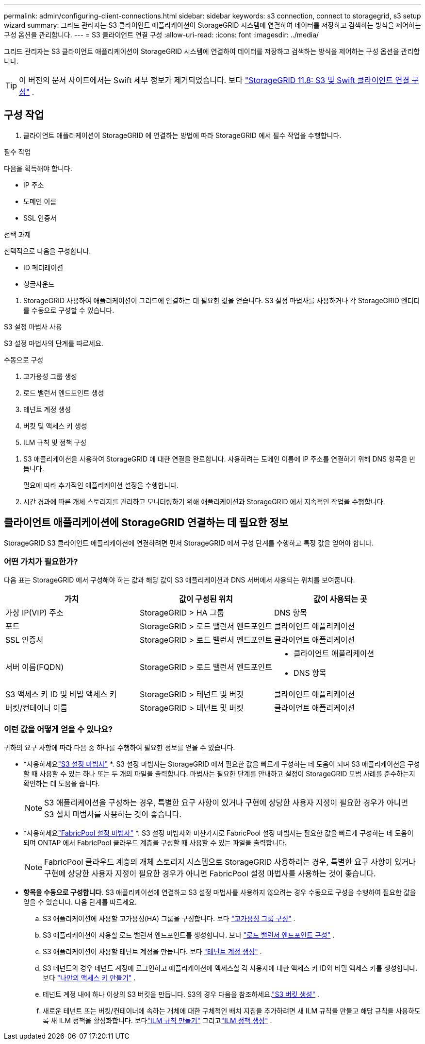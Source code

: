 ---
permalink: admin/configuring-client-connections.html 
sidebar: sidebar 
keywords: s3 connection, connect to storagegrid, s3 setup wizard 
summary: 그리드 관리자는 S3 클라이언트 애플리케이션이 StorageGRID 시스템에 연결하여 데이터를 저장하고 검색하는 방식을 제어하는 ​​구성 옵션을 관리합니다. 
---
= S3 클라이언트 연결 구성
:allow-uri-read: 
:icons: font
:imagesdir: ../media/


[role="lead"]
그리드 관리자는 S3 클라이언트 애플리케이션이 StorageGRID 시스템에 연결하여 데이터를 저장하고 검색하는 방식을 제어하는 ​​구성 옵션을 관리합니다.


TIP: 이 버전의 문서 사이트에서는 Swift 세부 정보가 제거되었습니다. 보다 https://docs.netapp.com/us-en/storagegrid-118/admin/configuring-client-connections.html["StorageGRID 11.8: S3 및 Swift 클라이언트 연결 구성"^] .



== 구성 작업

. 클라이언트 애플리케이션이 StorageGRID 에 연결하는 방법에 따라 StorageGRID 에서 필수 작업을 수행합니다.


[role="tabbed-block"]
====
.필수 작업
--
다음을 획득해야 합니다.

* IP 주소
* 도메인 이름
* SSL 인증서


--
.선택 과제
--
선택적으로 다음을 구성합니다.

* ID 페더레이션
* 싱글사운드


--
====
. StorageGRID 사용하여 애플리케이션이 그리드에 연결하는 데 필요한 값을 얻습니다.  S3 설정 마법사를 사용하거나 각 StorageGRID 엔터티를 수동으로 구성할 수 있습니다. +


[role="tabbed-block"]
====
.S3 설정 마법사 사용
--
S3 설정 마법사의 단계를 따르세요.

--
.수동으로 구성
--
. 고가용성 그룹 생성
. 로드 밸런서 엔드포인트 생성
. 테넌트 계정 생성
. 버킷 및 액세스 키 생성
. ILM 규칙 및 정책 구성


--
====
. S3 애플리케이션을 사용하여 StorageGRID 에 대한 연결을 완료합니다.  사용하려는 도메인 이름에 IP 주소를 연결하기 위해 DNS 항목을 만듭니다.
+
필요에 따라 추가적인 애플리케이션 설정을 수행합니다.

. 시간 경과에 따른 개체 스토리지를 관리하고 모니터링하기 위해 애플리케이션과 StorageGRID 에서 지속적인 작업을 수행합니다.




== 클라이언트 애플리케이션에 StorageGRID 연결하는 데 필요한 정보

StorageGRID S3 클라이언트 애플리케이션에 연결하려면 먼저 StorageGRID 에서 구성 단계를 수행하고 특정 값을 얻어야 합니다.



=== 어떤 가치가 필요한가?

다음 표는 StorageGRID 에서 구성해야 하는 값과 해당 값이 S3 애플리케이션과 DNS 서버에서 사용되는 위치를 보여줍니다.

[cols="1a,1a,1a"]
|===
| 가치 | 값이 구성된 위치 | 값이 사용되는 곳 


 a| 
가상 IP(VIP) 주소
 a| 
StorageGRID > HA 그룹
 a| 
DNS 항목



 a| 
포트
 a| 
StorageGRID > 로드 밸런서 엔드포인트
 a| 
클라이언트 애플리케이션



 a| 
SSL 인증서
 a| 
StorageGRID > 로드 밸런서 엔드포인트
 a| 
클라이언트 애플리케이션



 a| 
서버 이름(FQDN)
 a| 
StorageGRID > 로드 밸런서 엔드포인트
 a| 
* 클라이언트 애플리케이션
* DNS 항목




 a| 
S3 액세스 키 ID 및 비밀 액세스 키
 a| 
StorageGRID > 테넌트 및 버킷
 a| 
클라이언트 애플리케이션



 a| 
버킷/컨테이너 이름
 a| 
StorageGRID > 테넌트 및 버킷
 a| 
클라이언트 애플리케이션

|===


=== 이런 값을 어떻게 얻을 수 있나요?

귀하의 요구 사항에 따라 다음 중 하나를 수행하여 필요한 정보를 얻을 수 있습니다.

* *사용하세요link:use-s3-setup-wizard.html["S3 설정 마법사"] *.  S3 설정 마법사는 StorageGRID 에서 필요한 값을 빠르게 구성하는 데 도움이 되며 S3 애플리케이션을 구성할 때 사용할 수 있는 하나 또는 두 개의 파일을 출력합니다.  마법사는 필요한 단계를 안내하고 설정이 StorageGRID 모범 사례를 준수하는지 확인하는 데 도움을 줍니다.
+

NOTE: S3 애플리케이션을 구성하는 경우, 특별한 요구 사항이 있거나 구현에 상당한 사용자 지정이 필요한 경우가 아니면 S3 설치 마법사를 사용하는 것이 좋습니다.

* *사용하세요link:../fabricpool/use-fabricpool-setup-wizard.html["FabricPool 설정 마법사"] *.  S3 설정 마법사와 마찬가지로 FabricPool 설정 마법사는 필요한 값을 빠르게 구성하는 데 도움이 되며 ONTAP 에서 FabricPool 클라우드 계층을 구성할 때 사용할 수 있는 파일을 출력합니다.
+

NOTE: FabricPool 클라우드 계층의 개체 스토리지 시스템으로 StorageGRID 사용하려는 경우, 특별한 요구 사항이 있거나 구현에 상당한 사용자 지정이 필요한 경우가 아니면 FabricPool 설정 마법사를 사용하는 것이 좋습니다.

* *항목을 수동으로 구성합니다*.  S3 애플리케이션에 연결하고 S3 설정 마법사를 사용하지 않으려는 경우 수동으로 구성을 수행하여 필요한 값을 얻을 수 있습니다. 다음 단계를 따르세요.
+
.. S3 애플리케이션에 사용할 고가용성(HA) 그룹을 구성합니다. 보다 link:configure-high-availability-group.html["고가용성 그룹 구성"] .
.. S3 애플리케이션이 사용할 로드 밸런서 엔드포인트를 생성합니다. 보다 link:configuring-load-balancer-endpoints.html["로드 밸런서 엔드포인트 구성"] .
.. S3 애플리케이션이 사용할 테넌트 계정을 만듭니다. 보다 link:creating-tenant-account.html["테넌트 계정 생성"] .
.. S3 테넌트의 경우 테넌트 계정에 로그인하고 애플리케이션에 액세스할 각 사용자에 대한 액세스 키 ID와 비밀 액세스 키를 생성합니다. 보다 link:../tenant/creating-your-own-s3-access-keys.html["나만의 액세스 키 만들기"] .
.. 테넌트 계정 내에 하나 이상의 S3 버킷을 만듭니다.  S3의 경우 다음을 참조하세요.link:../tenant/creating-s3-bucket.html["S3 버킷 생성"] .
.. 새로운 테넌트 또는 버킷/컨테이너에 속하는 개체에 대한 구체적인 배치 지침을 추가하려면 새 ILM 규칙을 만들고 해당 규칙을 사용하도록 새 ILM 정책을 활성화합니다. 보다link:../ilm/access-create-ilm-rule-wizard.html["ILM 규칙 만들기"] 그리고link:../ilm/creating-ilm-policy.html["ILM 정책 생성"] .



